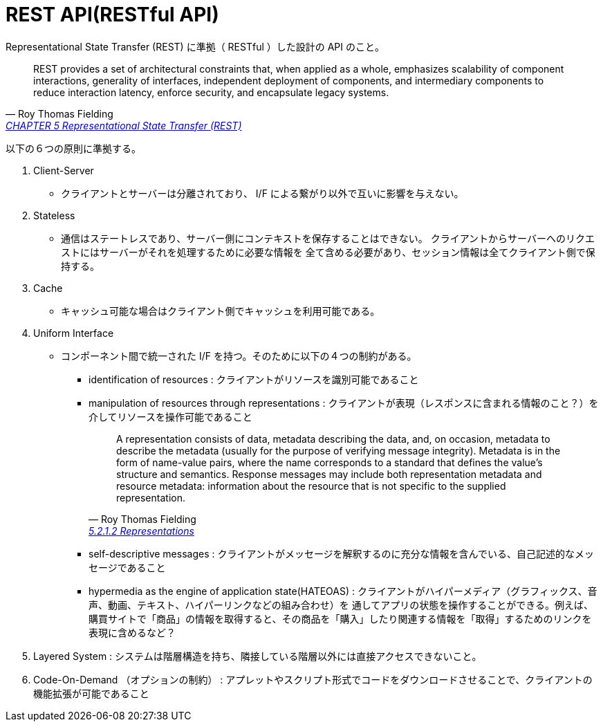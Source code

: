 = REST API(RESTful API)

Representational State Transfer (REST) に準拠（ RESTful ）した設計の API のこと。

[quote, Roy Thomas Fielding, 'https://www.ics.uci.edu/~fielding/pubs/dissertation/rest_arch_style.htm[CHAPTER 5 Representational State Transfer (REST)]' ]
____
REST provides a set of architectural constraints that, when applied as a whole, emphasizes scalability of component interactions, generality of interfaces, independent deployment of components, and intermediary components to reduce interaction latency, enforce security, and encapsulate legacy systems.
____

以下の６つの原則に準拠する。

. Client-Server
** クライアントとサーバーは分離されており、 I/F による繋がり以外で互いに影響を与えない。
. Stateless
** 通信はステートレスであり、サーバー側にコンテキストを保存することはできない。
クライアントからサーバーへのリクエストにはサーバーがそれを処理するために必要な情報を
全て含める必要があり、セッション情報は全てクライアント側で保持する。
. Cache
** キャッシュ可能な場合はクライアント側でキャッシュを利用可能である。
. Uniform Interface
** コンポーネント間で統一された I/F を持つ。そのために以下の４つの制約がある。
*** identification of resources : クライアントがリソースを識別可能であること
*** manipulation of resources through representations : クライアントが表現（レスポンスに含まれる情報のこと？）を介してリソースを操作可能であること
+
[quote, Roy Thomas Fielding, 'https://www.ics.uci.edu/~fielding/pubs/dissertation/rest_arch_style.htm[5.2.1.2 Representations]' ]
____
A representation consists of data, metadata describing the data, and, on occasion, metadata to describe the metadata (usually for the purpose of verifying message integrity). Metadata is in the form of name-value pairs, where the name corresponds to a standard that defines the value's structure and semantics. Response messages may include both representation metadata and resource metadata: information about the resource that is not specific to the supplied representation.
____

*** self-descriptive messages : クライアントがメッセージを解釈するのに充分な情報を含んでいる、自己記述的なメッセージであること
*** hypermedia as the engine of application state(HATEOAS) : クライアントがハイパーメディア（グラフィックス、音声、動画、テキスト、ハイパーリンクなどの組み合わせ）を
通してアプリの状態を操作することができる。例えば、購買サイトで「商品」の情報を取得すると、その商品を「購入」したり関連する情報を「取得」するためのリンクを表現に含めるなど？
. Layered System : システムは階層構造を持ち、隣接している階層以外には直接アクセスできないこと。
. Code-On-Demand （オプションの制約） : アプレットやスクリプト形式でコードをダウンロードさせることで、クライアントの機能拡張が可能であること


